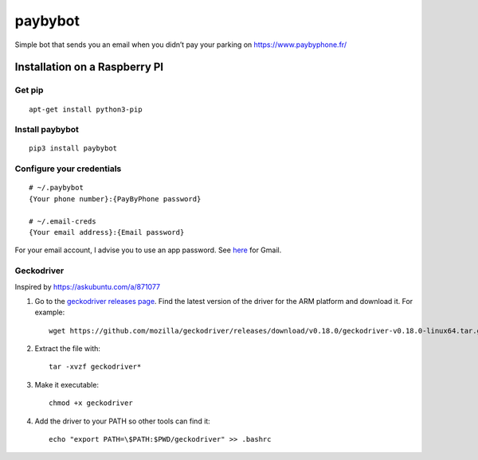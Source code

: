 paybybot
========

Simple bot that sends you an email when you didn’t pay your parking on
https://www.paybyphone.fr/

Installation on a Raspberry PI
------------------------------

Get pip
~~~~~~~

::

   apt-get install python3-pip

Install paybybot
~~~~~~~~~~~~~~~~

::

   pip3 install paybybot

Configure your credentials
~~~~~~~~~~~~~~~~~~~~~~~~~~

::

   # ~/.paybybot
   {Your phone number}:{PayByPhone password}

   # ~/.email-creds
   {Your email address}:{Email password}

For your email account, I advise you to use an app password. See
`here <https://support.google.com/accounts/answer/185833?hl=en>`__ for
Gmail.

Geckodriver
~~~~~~~~~~~

Inspired by https://askubuntu.com/a/871077

1. Go to the `geckodriver releases
   page <https://github.com/mozilla/geckodriver/releases>`__. Find the
   latest version of the driver for the ARM platform and download it.
   For example:

   ::

       wget https://github.com/mozilla/geckodriver/releases/download/v0.18.0/geckodriver-v0.18.0-linux64.tar.gz

2. Extract the file with:

   ::

       tar -xvzf geckodriver*

3. Make it executable:

   ::

       chmod +x geckodriver

4. Add the driver to your PATH so other tools can find it:

   ::

       echo "export PATH=\$PATH:$PWD/geckodriver" >> .bashrc
